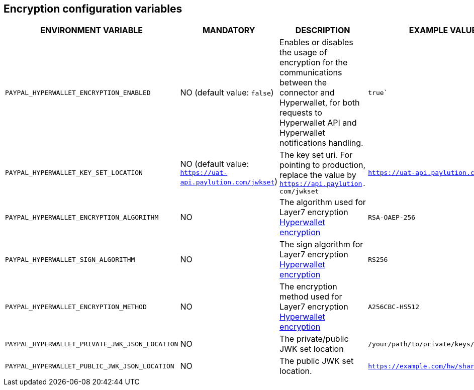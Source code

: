 == Encryption configuration variables

[cols="2,1,3,1"]
|===
|ENVIRONMENT VARIABLE |MANDATORY |DESCRIPTION |EXAMPLE VALUE

|`PAYPAL_HYPERWALLET_ENCRYPTION_ENABLED`
|NO (default value: `false`)
|Enables or disables the usage of encryption for the communications between the connector and Hyperwallet, for both requests to Hyperwallet API and Hyperwallet notifications handling.
|`true``

|`PAYPAL_HYPERWALLET_KEY_SET_LOCATION`
|NO (default value: `https://uat-api.paylution.com/jwkset`)
|The key set uri. For pointing to production, replace the value by `https://api.paylution.
com/jwkset`
|`https://uat-api.paylution.com/jwkset`

|`PAYPAL_HYPERWALLET_ENCRYPTION_ALGORITHM`
|NO
|The algorithm used for Layer7 encryption https://docs.hyperwallet.com/content/api/v4/overview/payload-encryption[Hyperwallet encryption]
|`RSA-OAEP-256`

|`PAYPAL_HYPERWALLET_SIGN_ALGORITHM`
|NO
|The sign algorithm for Layer7 encryption https://docs.hyperwallet.com/content/api/v4/overview/payload-encryption[Hyperwallet encryption]
|`RS256`

|`PAYPAL_HYPERWALLET_ENCRYPTION_METHOD`
|NO
|The encryption method used for Layer7 encryption https://docs.hyperwallet.com/content/api/v4/overview/payload-encryption[Hyperwallet encryption]
|`A256CBC-HS512`

|`PAYPAL_HYPERWALLET_PRIVATE_JWK_JSON_LOCATION`
|NO
|The private/public JWK set location
|`/your/path/to/private/keys/jwk_set.key`

|`PAYPAL_HYPERWALLET_PUBLIC_JWK_JSON_LOCATION`
|NO
|The public JWK set location.
|`https://example.com/hw/shared`

|===